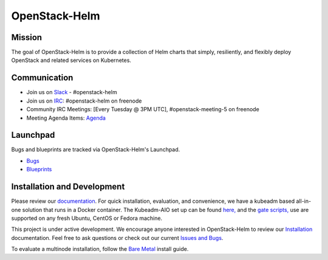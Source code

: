 ==============
OpenStack-Helm
==============

Mission
-------

The goal of OpenStack-Helm is to provide a collection of Helm charts that
simply, resiliently, and flexibly deploy OpenStack and related services
on Kubernetes.

Communication
-------------

* Join us on `Slack <https://kubernetes.slack.com/messages/C3WERB7DE/>`_ - #openstack-helm
* Join us on `IRC <irc://chat.freenode.net:6697/openstack-helm>`_:
  #openstack-helm on freenode
* Community IRC Meetings: [Every Tuesday @ 3PM UTC],
  #openstack-meeting-5 on freenode
* Meeting Agenda Items: `Agenda
  <https://etherpad.openstack.org/p/openstack-helm-meeting-agenda>`_

Launchpad
---------

Bugs and blueprints are tracked via OpenStack-Helm's Launchpad.

* `Bugs <https://bugs.launchpad.net/openstack-helm>`_
* `Blueprints <https://blueprints.launchpad.net/openstack-helm>`_

Installation and Development
----------------------------

Please review our `documentation <https://docs.openstack.org/openstack-helm>`_.
For quick installation, evaluation, and convenience, we have a kubeadm
based all-in-one solution that runs in a Docker container. The Kubeadm-AIO set
up can be found `here, <https://docs.openstack.org/openstack-helm/latest/install/developer/all-in-one.html>`_
and the `gate scripts, <https://docs.openstack.org/openstack-helm/latest/install/developer/gates.html>`_
use are supported on any fresh Ubuntu, CentOS or Fedora machine.

This project is under active development. We encourage anyone interested in
OpenStack-Helm to review our `Installation <https://docs.openstack.org/openstack-helm/latest/install/index.html>`_
documentation. Feel free to ask questions or check out our current
`Issues and Bugs <https://bugs.launchpad.net/openstack-helm>`_.

To evaluate a multinode installation, follow the
`Bare Metal <https://docs.openstack.org/openstack-helm/latest/install/multinode.html>`_
install guide.
